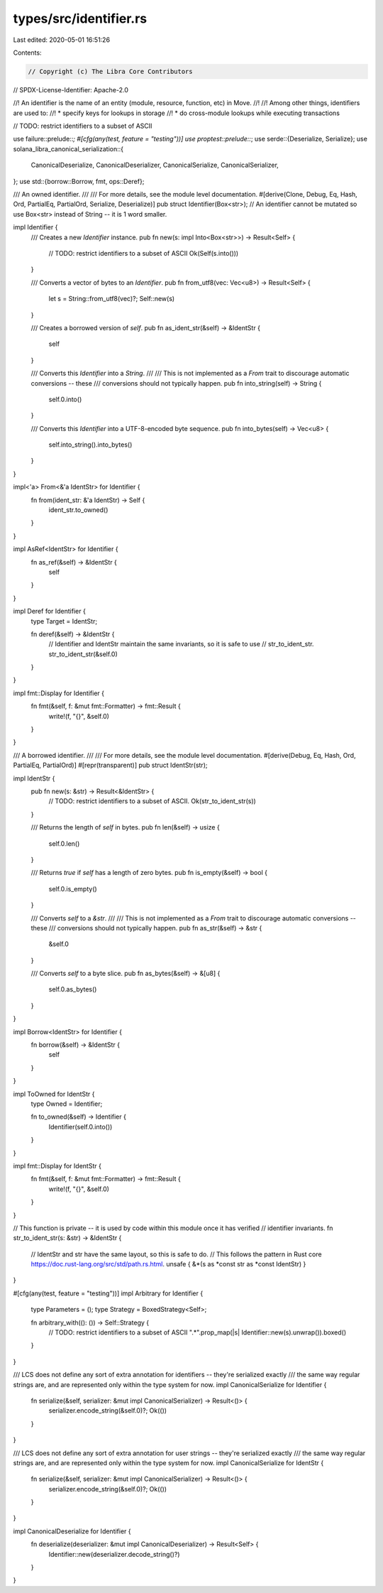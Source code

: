 types/src/identifier.rs
=======================

Last edited: 2020-05-01 16:51:26

Contents:

.. code-block:: rs

    // Copyright (c) The Libra Core Contributors
// SPDX-License-Identifier: Apache-2.0

//! An identifier is the name of an entity (module, resource, function, etc) in Move.
//!
//! Among other things, identifiers are used to:
//! * specify keys for lookups in storage
//! * do cross-module lookups while executing transactions

// TODO: restrict identifiers to a subset of ASCII

use failure::prelude::*;
#[cfg(any(test, feature = "testing"))]
use proptest::prelude::*;
use serde::{Deserialize, Serialize};
use solana_libra_canonical_serialization::{
    CanonicalDeserialize, CanonicalDeserializer, CanonicalSerialize, CanonicalSerializer,
};
use std::{borrow::Borrow, fmt, ops::Deref};

/// An owned identifier.
///
/// For more details, see the module level documentation.
#[derive(Clone, Debug, Eq, Hash, Ord, PartialEq, PartialOrd, Serialize, Deserialize)]
pub struct Identifier(Box<str>);
// An identifier cannot be mutated so use Box<str> instead of String -- it is 1 word smaller.

impl Identifier {
    /// Creates a new `Identifier` instance.
    pub fn new(s: impl Into<Box<str>>) -> Result<Self> {
        // TODO: restrict identifiers to a subset of ASCII
        Ok(Self(s.into()))
    }

    /// Converts a vector of bytes to an `Identifier`.
    pub fn from_utf8(vec: Vec<u8>) -> Result<Self> {
        let s = String::from_utf8(vec)?;
        Self::new(s)
    }

    /// Creates a borrowed version of `self`.
    pub fn as_ident_str(&self) -> &IdentStr {
        self
    }

    /// Converts this `Identifier` into a `String`.
    ///
    /// This is not implemented as a `From` trait to discourage automatic conversions -- these
    /// conversions should not typically happen.
    pub fn into_string(self) -> String {
        self.0.into()
    }

    /// Converts this `Identifier` into a UTF-8-encoded byte sequence.
    pub fn into_bytes(self) -> Vec<u8> {
        self.into_string().into_bytes()
    }
}

impl<'a> From<&'a IdentStr> for Identifier {
    fn from(ident_str: &'a IdentStr) -> Self {
        ident_str.to_owned()
    }
}

impl AsRef<IdentStr> for Identifier {
    fn as_ref(&self) -> &IdentStr {
        self
    }
}

impl Deref for Identifier {
    type Target = IdentStr;

    fn deref(&self) -> &IdentStr {
        // Identifier and IdentStr maintain the same invariants, so it is safe to use
        // str_to_ident_str.
        str_to_ident_str(&self.0)
    }
}

impl fmt::Display for Identifier {
    fn fmt(&self, f: &mut fmt::Formatter) -> fmt::Result {
        write!(f, "{}", &self.0)
    }
}

/// A borrowed identifier.
///
/// For more details, see the module level documentation.
#[derive(Debug, Eq, Hash, Ord, PartialEq, PartialOrd)]
#[repr(transparent)]
pub struct IdentStr(str);

impl IdentStr {
    pub fn new(s: &str) -> Result<&IdentStr> {
        // TODO: restrict identifiers to a subset of ASCII.
        Ok(str_to_ident_str(s))
    }

    /// Returns the length of `self` in bytes.
    pub fn len(&self) -> usize {
        self.0.len()
    }

    /// Returns `true` if `self` has a length of zero bytes.
    pub fn is_empty(&self) -> bool {
        self.0.is_empty()
    }

    /// Converts `self` to a `&str`.
    ///
    /// This is not implemented as a `From` trait to discourage automatic conversions -- these
    /// conversions should not typically happen.
    pub fn as_str(&self) -> &str {
        &self.0
    }

    /// Converts `self` to a byte slice.
    pub fn as_bytes(&self) -> &[u8] {
        self.0.as_bytes()
    }
}

impl Borrow<IdentStr> for Identifier {
    fn borrow(&self) -> &IdentStr {
        self
    }
}

impl ToOwned for IdentStr {
    type Owned = Identifier;

    fn to_owned(&self) -> Identifier {
        Identifier(self.0.into())
    }
}

impl fmt::Display for IdentStr {
    fn fmt(&self, f: &mut fmt::Formatter) -> fmt::Result {
        write!(f, "{}", &self.0)
    }
}

// This function is private -- it is used by code within this module once it has verified
// identifier invariants.
fn str_to_ident_str(s: &str) -> &IdentStr {
    // IdentStr and str have the same layout, so this is safe to do.
    // This follows the pattern in Rust core https://doc.rust-lang.org/src/std/path.rs.html.
    unsafe { &*(s as *const str as *const IdentStr) }
}

#[cfg(any(test, feature = "testing"))]
impl Arbitrary for Identifier {
    type Parameters = ();
    type Strategy = BoxedStrategy<Self>;

    fn arbitrary_with((): ()) -> Self::Strategy {
        // TODO: restrict identifiers to a subset of ASCII
        ".*".prop_map(|s| Identifier::new(s).unwrap()).boxed()
    }
}

/// LCS does not define any sort of extra annotation for identifiers -- they're serialized exactly
/// the same way regular strings are, and are represented only within the type system for now.
impl CanonicalSerialize for Identifier {
    fn serialize(&self, serializer: &mut impl CanonicalSerializer) -> Result<()> {
        serializer.encode_string(&self.0)?;
        Ok(())
    }
}

/// LCS does not define any sort of extra annotation for user strings -- they're serialized exactly
/// the same way regular strings are, and are represented only within the type system for now.
impl CanonicalSerialize for IdentStr {
    fn serialize(&self, serializer: &mut impl CanonicalSerializer) -> Result<()> {
        serializer.encode_string(&self.0)?;
        Ok(())
    }
}

impl CanonicalDeserialize for Identifier {
    fn deserialize(deserializer: &mut impl CanonicalDeserializer) -> Result<Self> {
        Identifier::new(deserializer.decode_string()?)
    }
}


